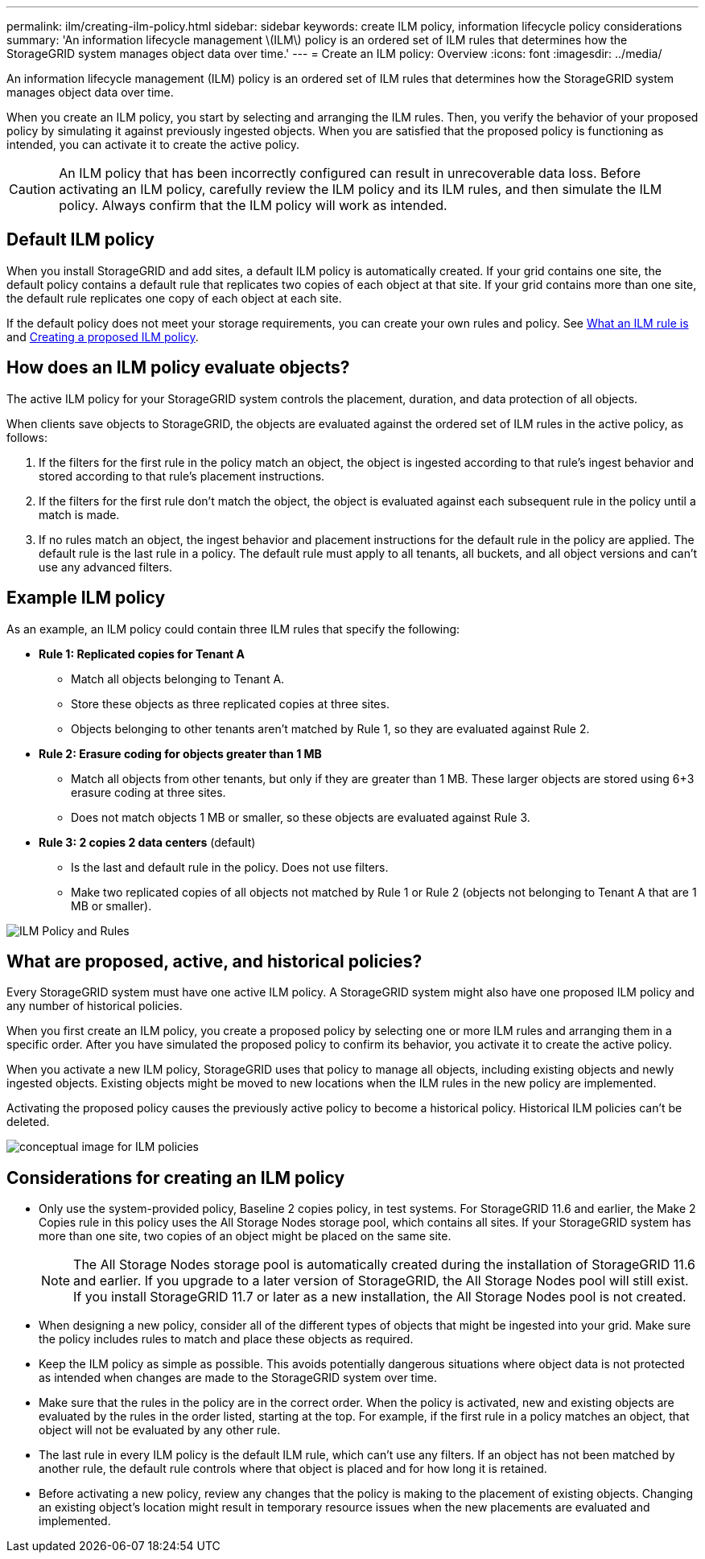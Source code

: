 ---
permalink: ilm/creating-ilm-policy.html
sidebar: sidebar
keywords: create ILM policy, information lifecycle policy considerations
summary: 'An information lifecycle management \(ILM\) policy is an ordered set of ILM rules that determines how the StorageGRID system manages object data over time.'
---
= Create an ILM policy: Overview
:icons: font
:imagesdir: ../media/

[.lead]
An information lifecycle management (ILM) policy is an ordered set of ILM rules that determines how the StorageGRID system manages object data over time.

When you create an ILM policy, you start by selecting and arranging the ILM rules. Then, you verify the behavior of your proposed policy by simulating it against previously ingested objects. When you are satisfied that the proposed policy is functioning as intended, you can activate it to create the active policy.

CAUTION: An ILM policy that has been incorrectly configured can result in unrecoverable data loss. Before activating an ILM policy, carefully review the ILM policy and its ILM rules, and then simulate the ILM policy. Always confirm that the ILM policy will work as intended.

[[default-ilm-policy]]
== Default ILM policy
 
When you install StorageGRID and add sites, a default ILM policy is automatically created. If your grid contains one site, the default policy contains a default rule that replicates two copies of each object at that site. If your grid contains more than one site, the default rule replicates one copy of each object at each site.
 
If the default policy does not meet your storage requirements, you can create your own rules and policy. See link:what-ilm-rule-is.html[What an ILM rule is] and link:creating-proposed-ilm-policy.html[Creating a proposed ILM policy].

== How does an ILM policy evaluate objects?

The active ILM policy for your StorageGRID system controls the placement, duration, and data protection of all objects.

When clients save objects to StorageGRID, the objects are evaluated against the ordered set of ILM rules in the active policy, as follows:

. If the filters for the first rule in the policy match an object, the object is ingested according to that rule's ingest behavior and stored according to that rule's placement instructions.
. If the filters for the first rule don't match the object, the object is evaluated against each subsequent rule in the policy until a match is made.
. If no rules match an object, the ingest behavior and placement instructions for the default rule in the policy are applied. The default rule is the last rule in a policy. The default rule must apply to all tenants, all buckets, and all object versions and can't use any advanced filters.

== Example ILM policy

As an example, an ILM policy could contain three ILM rules that specify the following:

* *Rule 1: Replicated copies for Tenant A*
** Match all objects belonging to Tenant A.
** Store these objects as three replicated copies at three sites.
** Objects belonging to other tenants aren't matched by Rule 1, so they are evaluated against Rule 2.

* *Rule 2: Erasure coding for objects greater than 1 MB*
** Match all objects from other tenants, but only if they are greater than 1 MB. These larger objects are stored using 6+3 erasure coding at three sites.
** Does not match objects 1 MB or smaller, so these objects are evaluated against Rule 3.

* *Rule 3: 2 copies 2 data centers* (default)
** Is the last and default rule in the policy. Does not use filters.
** Make two replicated copies of all objects not matched by Rule 1 or Rule 2 (objects not belonging to Tenant A that are 1 MB or smaller).

image::../media/ilm_policy_and_rules.png[ILM Policy and Rules]

== What are proposed, active, and historical policies?

Every StorageGRID system must have one active ILM policy. A StorageGRID system might also have one proposed ILM policy and any number of historical policies.

When you first create an ILM policy, you create a proposed policy by selecting one or more ILM rules and arranging them in a specific order. After you have simulated the proposed policy to confirm its behavior, you activate it to create the active policy.

When you activate a new ILM policy, StorageGRID uses that policy to manage all objects, including existing objects and newly ingested objects. Existing objects might be moved to new locations when the ILM rules in the new policy are implemented.

Activating the proposed policy causes the previously active policy to become a historical policy. Historical ILM policies can't be deleted.

image::../media/ilm_policies_proposed_active_historical.png[conceptual image for ILM policies]

== Considerations for creating an ILM policy

* Only use the system-provided policy, Baseline 2 copies policy, in test systems. For StorageGRID 11.6 and earlier, the Make 2 Copies rule in this policy uses the All Storage Nodes storage pool, which contains all sites. If your StorageGRID system has more than one site, two copies of an object might be placed on the same site.
+
NOTE: The All Storage Nodes storage pool is automatically created during the installation of StorageGRID 11.6 and earlier. If you upgrade to a later version of StorageGRID, the All Storage Nodes pool will still exist. If you install StorageGRID 11.7 or later as a new installation, the All Storage Nodes pool is not created.

* When designing a new policy, consider all of the different types of objects that might be ingested into your grid. Make sure the policy includes rules to match and place these objects as required.
* Keep the ILM policy as simple as possible. This avoids potentially dangerous situations where object data is not protected as intended when changes are made to the StorageGRID system over time.
* Make sure that the rules in the policy are in the correct order. When the policy is activated, new and existing objects are evaluated by the rules in the order listed, starting at the top. For example, if the first rule in a policy matches an object, that object will not be evaluated by any other rule.
* The last rule in every ILM policy is the default ILM rule, which can't use any filters. If an object has not been matched by another rule, the default rule controls where that object is placed and for how long it is retained.
* Before activating a new policy, review any changes that the policy is making to the placement of existing objects. Changing an existing object's location might result in temporary resource issues when the new placements are evaluated and implemented.
